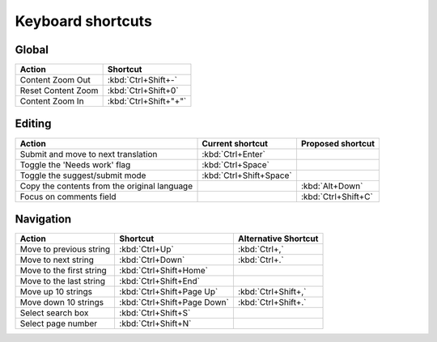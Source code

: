 .. _shortcuts:

Keyboard shortcuts
******************

.. versionadded:: 2.5


.. _shortcuts#global:

Global
------

===================== =======================
Action                 Shortcut
===================== =======================
Content Zoom Out       :kbd:`Ctrl+Shift+-`
Reset Content Zoom     :kbd:`Ctrl+Shift+0`
Content Zoom In        :kbd:`Ctrl+Shift+"+"`
===================== =======================


.. _shortcuts#editing:

Editing
-------

+---------------------------+-------------------------+----------------------+
| Action                    | Current shortcut        | Proposed shortcut    |
+===========================+=========================+======================+
| Submit and move to next   | :kbd:`Ctrl+Enter`       |                      |
| translation               |                         |                      |
+---------------------------+-------------------------+----------------------+
| Toggle the 'Needs work'   | :kbd:`Ctrl+Space`       |                      |
| flag                      |                         |                      |
+---------------------------+-------------------------+----------------------+
| Toggle the suggest/submit | :kbd:`Ctrl+Shift+Space` |                      |
| mode                      |                         |                      |
+---------------------------+-------------------------+----------------------+
| Copy the contents from    |                         | :kbd:`Alt+Down`      |
| the original language     |                         |                      |
+---------------------------+-------------------------+----------------------+
| Focus on comments field   |                         | :kbd:`Ctrl+Shift+C`  |
+---------------------------+-------------------------+----------------------+


.. _shortcuts#navigation:

Navigation
----------

+---------------------------+-----------------------------+-----------------------------+
| Action                    | Shortcut                    | Alternative Shortcut        |
+===========================+=============================+=============================+
| Move to previous string   | :kbd:`Ctrl+Up`              | :kbd:`Ctrl+,`               |
+---------------------------+-----------------------------+-----------------------------+
| Move to next string       | :kbd:`Ctrl+Down`            | :kbd:`Ctrl+.`               |
+---------------------------+-----------------------------+-----------------------------+
| Move to the first string  | :kbd:`Ctrl+Shift+Home`      |                             |
+---------------------------+-----------------------------+-----------------------------+
| Move to the last string   | :kbd:`Ctrl+Shift+End`       |                             |
+---------------------------+-----------------------------+-----------------------------+
| Move up 10 strings        | :kbd:`Ctrl+Shift+Page Up`   | :kbd:`Ctrl+Shift+,`         |
+---------------------------+-----------------------------+-----------------------------+
| Move down 10 strings      | :kbd:`Ctrl+Shift+Page Down` | :kbd:`Ctrl+Shift+.`         |
+---------------------------+-----------------------------+-----------------------------+
| Select search box         | :kbd:`Ctrl+Shift+S`         |                             |
+---------------------------+-----------------------------+-----------------------------+
| Select page number        | :kbd:`Ctrl+Shift+N`         |                             |
+---------------------------+-----------------------------+-----------------------------+
